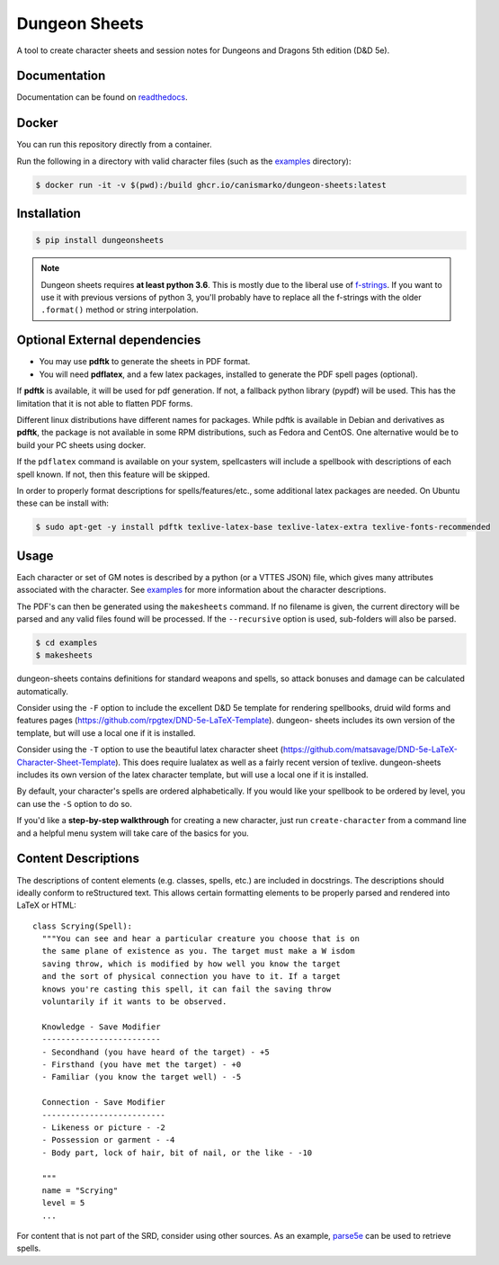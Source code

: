 ================
 Dungeon Sheets
================

A tool to create character sheets and session notes for Dungeons and
Dragons 5th edition (D&D 5e).

.. image:: https://travis-ci.com/canismarko/dungeon-sheets.svg?branch=master
   :target: https://travis-ci.com/canismarko/dungeon-sheets
   :alt: Build status

.. image:: https://coveralls.io/repos/github/canismarko/dungeon-sheets/badge.svg
   :target: https://coveralls.io/github/canismarko/dungeon-sheets
   :alt: Test coverage status

.. image:: https://readthedocs.org/projects/dungeon-sheets/badge/?version=latest
   :target: https://dungeon-sheets.readthedocs.io/en/latest/?badge=latest
   :alt: Documentation Status

.. image:: https://img.shields.io/badge/code%20style-black-000000.svg
   :target: https://github.com/psf/black

Documentation
=============

Documentation can be found on readthedocs_.

.. _readthedocs: https://dungeon-sheets.readthedocs.io/en/latest/?badge=latest


Docker
======
You can run this repository directly from a container.

Run the following in a directory with valid character files (such as the examples_ directory):

.. code:: bash

    $ docker run -it -v $(pwd):/build ghcr.io/canismarko/dungeon-sheets:latest


Installation
============

.. code:: bash

    $ pip install dungeonsheets

.. note::

   Dungeon sheets requires **at least python 3.6**. This is mostly due
   to the liberal use of f-strings_. If you want to use it with
   previous versions of python 3, you'll probably have to replace all
   the f-strings with the older ``.format()`` method or string
   interpolation.

.. _f-strings: https://www.python.org/dev/peps/pep-0498/

Optional External dependencies
==============================

* You may use **pdftk** to generate the sheets in PDF format.
* You will need **pdflatex**, and a few latex packages, installed to
  generate the PDF spell pages (optional).

If **pdftk** is available, it will be used for pdf generation. If not,
a fallback python library (pypdf) will be used. This has the
limitation that it is not able to flatten PDF forms.
  
Different linux distributions have different names for packages. While
pdftk is available in Debian and derivatives as **pdftk**, the package
is not available in some RPM distributions, such as Fedora and CentOS.
One alternative would be to build your PC sheets using docker.

If the ``pdflatex`` command is available on your system, spellcasters
will include a spellbook with descriptions of each spell known. If
not, then this feature will be skipped.

In order to properly format descriptions for spells/features/etc.,
some additional latex packages are needed. On Ubuntu these can be
install with:

.. code:: bash

    $ sudo apt-get -y install pdftk texlive-latex-base texlive-latex-extra texlive-fonts-recommended

Usage
=====

Each character or set of GM notes is described by a python (or a VTTES
JSON) file, which gives many attributes associated with the
character. See examples_ for more information about the character
descriptions.

.. _examples: https://github.com/canismarko/dungeon-sheets/tree/master/examples

The PDF's can then be generated using the ``makesheets`` command. If
no filename is given, the current directory will be parsed and any
valid files found will be processed. If the ``--recursive`` option is
used, sub-folders will also be parsed.

.. code:: bash

    $ cd examples
    $ makesheets

dungeon-sheets contains definitions for standard weapons and spells,
so attack bonuses and damage can be calculated automatically.

Consider using the ``-F`` option to include the excellent D&D 5e
template for rendering spellbooks, druid wild forms and features
pages (https://github.com/rpgtex/DND-5e-LaTeX-Template). dungeon-
sheets includes its own version of the template, but will use a
local one if it is installed.

Consider using the ``-T`` option to use the beautiful latex character
sheet
(https://github.com/matsavage/DND-5e-LaTeX-Character-Sheet-Template).
This does require lualatex as well as a fairly recent version of
texlive. dungeon-sheets includes its own version of the latex character
template, but will use a local one if it is installed.

By default, your character's spells are ordered alphabetically. If you
would like your spellbook to be ordered by level, you can use the ``-S``
option to do so.

If you'd like a **step-by-step walkthrough** for creating a new
character, just run ``create-character`` from a command line and a
helpful menu system will take care of the basics for you.


Content Descriptions
====================

The descriptions of content elements (e.g. classes, spells, etc.) are
included in docstrings. The descriptions should ideally conform to
reStructured text. This allows certain formatting elements to be
properly parsed and rendered into LaTeX or HTML::

  class Scrying(Spell):
    """You can see and hear a particular creature you choose that is on
    the same plane of existence as you. The target must make a W isdom
    saving throw, which is modified by how well you know the target
    and the sort of physical connection you have to it. If a target
    knows you're casting this spell, it can fail the saving throw
    voluntarily if it wants to be observed.

    Knowledge - Save Modifier
    -------------------------
    - Secondhand (you have heard of the target) - +5
    - Firsthand (you have met the target) - +0
    - Familiar (you know the target well) - -5

    Connection - Save Modifier
    --------------------------
    - Likeness or picture - -2
    - Possession or garment - -4
    - Body part, lock of hair, bit of nail, or the like - -10

    """
    name = "Scrying"
    level = 5
    ...

For content that is not part of the SRD, consider using other
sources. As an example, parse5e_ can be used to retrieve spells.


.. _parse5e: https://github.com/user18130814200115-2/parse5e
